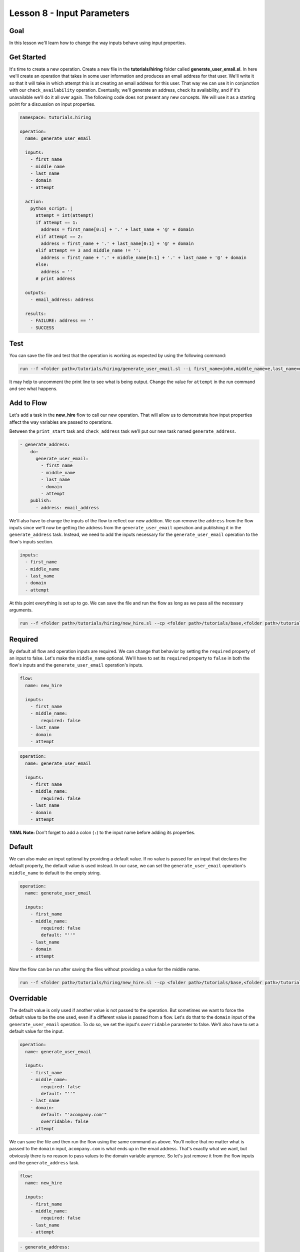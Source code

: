 Lesson 8 - Input Parameters
===========================

Goal
----

In this lesson we'll learn how to change the way inputs behave using
input properties.

Get Started
-----------

It's time to create a new operation. Create a new file in the
**tutorials/hiring** folder called **generate_user_email.sl**. In here
we'll create an operation that takes in some user information and
produces an email address for that user. We'll write it so that it will
take in which attempt this is at creating an email address for this
user. That way we can use it in conjunction with our
``check_availability`` operation. Eventually, we'll generate an address,
check its availability, and if it's unavailable we'll do it all over
again. The following code does not present any new concepts. We will use
it as a starting point for a discussion on input properties.

.. code-block:: yaml

    namespace: tutorials.hiring

    operation:
      name: generate_user_email

      inputs:
        - first_name
        - middle_name
        - last_name
        - domain
        - attempt

      action:
        python_script: |
          attempt = int(attempt)
          if attempt == 1:
            address = first_name[0:1] + '.' + last_name + '@' + domain
          elif attempt == 2:
            address = first_name + '.' + last_name[0:1] + '@' + domain
          elif attempt == 3 and middle_name != '':
            address = first_name + '.' + middle_name[0:1] + '.' + last_name + '@' + domain
          else:
            address = ''
          # print address

      outputs:
        - email_address: address

      results:
        - FAILURE: address == ''
        - SUCCESS

Test
----

You can save the file and test that the operation is working as expected
by using the following command:

.. code-block:: bash

    run --f <folder path>/tutorials/hiring/generate_user_email.sl --i first_name=john,middle_name=e,last_name=doe,domain=somecompany,attempt=1

It may help to uncomment the print line to see what is being output.
Change the value for ``attempt`` in the run command and see what
happens.

Add to Flow
-----------

Let's add a task in the **new\_hire** flow to call our new operation.
That will allow us to demonstrate how input properties affect the way
variables are passed to operations.

Between the ``print_start`` task and ``check_address`` task we'll put
our new task named ``generate_address``.

.. code-block:: yaml

        - generate_address:
            do:
              generate_user_email:
                - first_name
                - middle_name
                - last_name
                - domain
                - attempt
            publish:
              - address: email_address

We'll also have to change the inputs of the flow to reflect our new
addition. We can remove the ``address`` from the flow inputs since we'll
now be getting the address from the ``generate_user_email`` operation
and publishing it in the ``generate_address`` task. Instead, we need to
add the inputs necessary for the ``generate_user_email`` operation to
the flow's inputs section.

.. code-block:: yaml

      inputs:
        - first_name
        - middle_name
        - last_name
        - domain
        - attempt

At this point everything is set up to go. We can save the file and run
the flow as long as we pass all the necessary arguments.

.. code-block:: bash

    run --f <folder path>/tutorials/hiring/new_hire.sl --cp <folder path>/tutorials/base,<folder path>/tutorials/hiring --i first_name=john,middle_name=e,last_name=doe,domain=somecompany.com,attempt=1

Required
--------

By default all flow and operation inputs are required. We can change
that behavior by setting the ``required`` property of an input to false.
Let's make the ``middle_name`` optional. We'll have to set its
``required`` property to ``false`` in both the flow's inputs and the
``generate_user_email`` operation's inputs.

.. code-block:: yaml

    flow:
      name: new_hire

      inputs:
        - first_name
        - middle_name:
            required: false
        - last_name
        - domain
        - attempt

.. code-block:: yaml

    operation:
      name: generate_user_email

      inputs:
        - first_name
        - middle_name:
            required: false
        - last_name
        - domain
        - attempt

**YAML Note:** Don't forget to add a colon (``:``) to the input name
before adding its properties.

Default
-------

We can also make an input optional by providing a default value. If no
value is passed for an input that declares the default property, the
default value is used instead. In our case, we can set the
``generate_user_email`` operation's ``middle_name`` to default to the
empty string.

.. code-block:: yaml

    operation:
      name: generate_user_email

      inputs:
        - first_name
        - middle_name:
            required: false
            default: "''"
        - last_name
        - domain
        - attempt

Now the flow can be run after saving the files without providing a value
for the middle name.

.. code-block:: bash

    run --f <folder path>/tutorials/hiring/new_hire.sl --cp <folder path>/tutorials/base,<folder path>/tutorials/hiring --i first_name=john,last_name=doe,domain=somecompany.com,attempt=1

Overridable
-----------

The default value is only used if another value is not passed to the
operation. But sometimes we want to force the default value to be the
one used, even if a different value is passed from a flow. Let's do that
to the ``domain`` input of the ``generate_user_email`` operation. To do
so, we set the input's ``overridable`` parameter to false. We'll also
have to set a default value for the input.

.. code-block:: yaml

    operation:
      name: generate_user_email

      inputs:
        - first_name
        - middle_name:
            required: false
            default: "''"
        - last_name
        - domain:
            default: "'acompany.com'"
            overridable: false
        - attempt

We can save the file and then run the flow using the same command as
above. You'll notice that no matter what is passed to the ``domain``
input, ``acompany.com`` is what ends up in the email address. That's
exactly what we want, but obviously there is no reason to pass values to
the domain variable anymore. So let's just remove it from the flow
inputs and the ``generate_address`` task.

.. code-block:: yaml

    flow:
      name: new_hire

      inputs:
        - first_name
        - middle_name:
            required: false
        - last_name
        - attempt

.. code-block:: yaml

        - generate_address:
            do:
              generate_user_email:
                - first_name
                - middle_name
                - last_name
                - attempt
            publish:
              - address: email_address

Run It
------

Now we can save the file and run the flow without passing the domain. We
can also leave out the middle name if we want, but we can also leave it
in.

.. code-block:: bash

    run --f <folder path>/tutorials/hiring/new_hire.sl --cp <folder path>/tutorials/base,<folder path>/tutorials/hiring --i first_name=john,last_name=doe,attempt=1

Up Next
-------

In the next lesson we'll see how to use subflows.

New Code - Complete
-------------------

**new_hire.sl**

.. code-block:: yaml

    namespace: tutorials.hiring

    imports:
      base: tutorials.base

    flow:
      name: new_hire

      inputs:
        - first_name
        - middle_name:
            required: false
        - last_name
        - attempt

      workflow:
        - print_start:
            do:
              base.print:
                - text: "'Starting new hire process'"

        - generate_address:
            do:
              generate_user_email:
                - first_name
                - middle_name
                - last_name
                - attempt
            publish:
              - address: email_address

        - check_address:
            do:
              check_availability:
                - address
            publish:
              - availability: available
            navigate:
              UNAVAILABLE: print_fail
              AVAILABLE: print_finish

        - print_finish:
            do:
              base.print:
                - text: "'Availability for address ' + address + ' is: ' + str(availability)"

        - on_failure:
          - print_fail:
              do:
                base.print:
                  - text: "'Failed to create address: ' + address"

**generate_user_email.sl**

.. code-block:: yaml

    namespace: tutorials.hiring

    operation:
      name: generate_user_email

      inputs:
        - first_name
        - middle_name:
            required: false
            default: "''"
        - last_name
        - domain:
            default: "'acompany.com'"
            overridable: false
        - attempt

      action:
        python_script: |
          attempt = int(attempt)
          if attempt == 1:
            address = first_name[0:1] + '.' + last_name + '@' + domain
          elif attempt == 2:
            address = first_name + '.' + last_name[0:1] + '@' + domain
          elif attempt == 3 and middle_name != '':
            address = first_name + '.' + middle_name[0:1] + '.' + last_name + '@' + domain
          else:
            address = ''
          # print address

      outputs:
        - email_address: address

      results:
        - FAILURE: address == ''
        - SUCCESS
